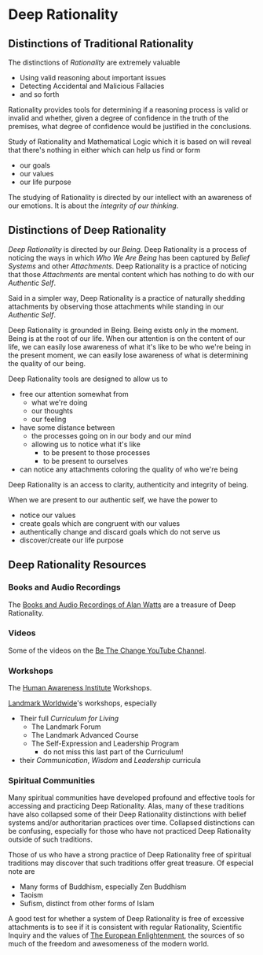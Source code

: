 * Deep Rationality

** Distinctions of Traditional Rationality

The distinctions of /Rationality/ are extremely valuable
- Using valid reasoning about important issues
- Detecting Accidental and Malicious Fallacies
- and so forth

Rationality provides tools for determining if a reasoning process is valid or
invalid and whether, given a degree of confidence in the truth of the premises,
what degree of confidence would be justified in the conclusions.

Study of Rationality and Mathematical Logic which it is based on will reveal
that there's nothing in either which can help us find or form
- our goals
- our values
- our life purpose

The studying of Rationality is directed by our intellect with an awareness of
our emotions.  It is about the /integrity of our thinking/.

** Distinctions of Deep Rationality

/Deep Rationality/ is directed by our /Being/. Deep Rationality is a process of
noticing the ways in which /Who We Are Being/ has been captured by /Belief
Systems/ and other /Attachments/. Deep Rationality is a practice of noticing
that those /Attachments/ are mental content which has nothing to do with our
/Authentic Self/.

Said in a simpler way, Deep Rationality is a practice of naturally shedding
attachments by observing those attachments while standing in our /Authentic
Self/.

Deep Rationality is grounded in Being. Being exists only in the moment. Being is
at the root of our life. When our attention is on the content of our life, we
can easily lose awareness of what it's like to be who we're being in the present
moment, we can easily lose awareness of what is determining the quality of our
being.

Deep Rationality tools are designed to allow us to
- free our attention somewhat from
      - what we're doing
      - our thoughts
      - our feeling
- have some distance between
      - the processes going on in our body and our mind
      - allowing us to notice what it's like
            - to be present to those processes
            - to be present to ourselves
- can notice any attachments coloring the quality of who we're being

Deep Rationality is an access to clarity, authenticity and integrity of being.

When we are present to our authentic self, we have the power to
- notice our values
- create goals which are congruent with our values
- authentically change and discard goals which do not serve us
- discover/create our life purpose

** Deep Rationality Resources

*** Books and Audio Recordings

The [[https://en.wikipedia.org/wiki/Works_by_Alan_Watts][Books and Audio Recordings of Alan Watts]] are a treasure of Deep Rationality.

*** Videos

Some of the videos on the [[https://www.youtube.com/channel/UCMc7f-KqL59uuAUbB7BtAMg][Be The Change YouTube Channel]].

*** Workshops

The [[https://www1.hai.org][Human Awareness Institute]] Workshops.

[[https://www.landmarkworldwide.com][Landmark Worldwide]]'s workshops, especially
- Their full /Curriculum for Living/
      - The Landmark Forum
      - The Landmark Advanced Course
      - The Self-Expression and Leadership Program
            - do not miss this last part of the Curriculum!
- their /Communication/, /Wisdom/ and /Leadership/ curricula

*** Spiritual Communities

Many spiritual communities have developed profound and effective tools for
accessing and practicing Deep Rationality. Alas, many of these traditions have
also collapsed some of their Deep Rationality distinctions with belief systems
and/or authoritarian practices over time. Collapsed distinctions can be
confusing, especially for those who have not practiced Deep Rationality outside
of such traditions.

Those of us who have a strong practice of Deep Rationality free of spiritual
traditions may discover that such traditions offer great treasure. Of especial
note are
- Many forms of Buddhism, especially Zen Buddhism
- Taoism
- Sufism, distinct from other forms of Islam

A good test for whether a system of Deep Rationality is free of excessive
attachments is to see if it is consistent with regular Rationality, Scientific
Inquiry and the values of [[https://en.wikipedia.org/wiki/Age_of_Enlightenment][The European Enlightenment]], the sources of so much of
the freedom and awesomeness of the modern world.
